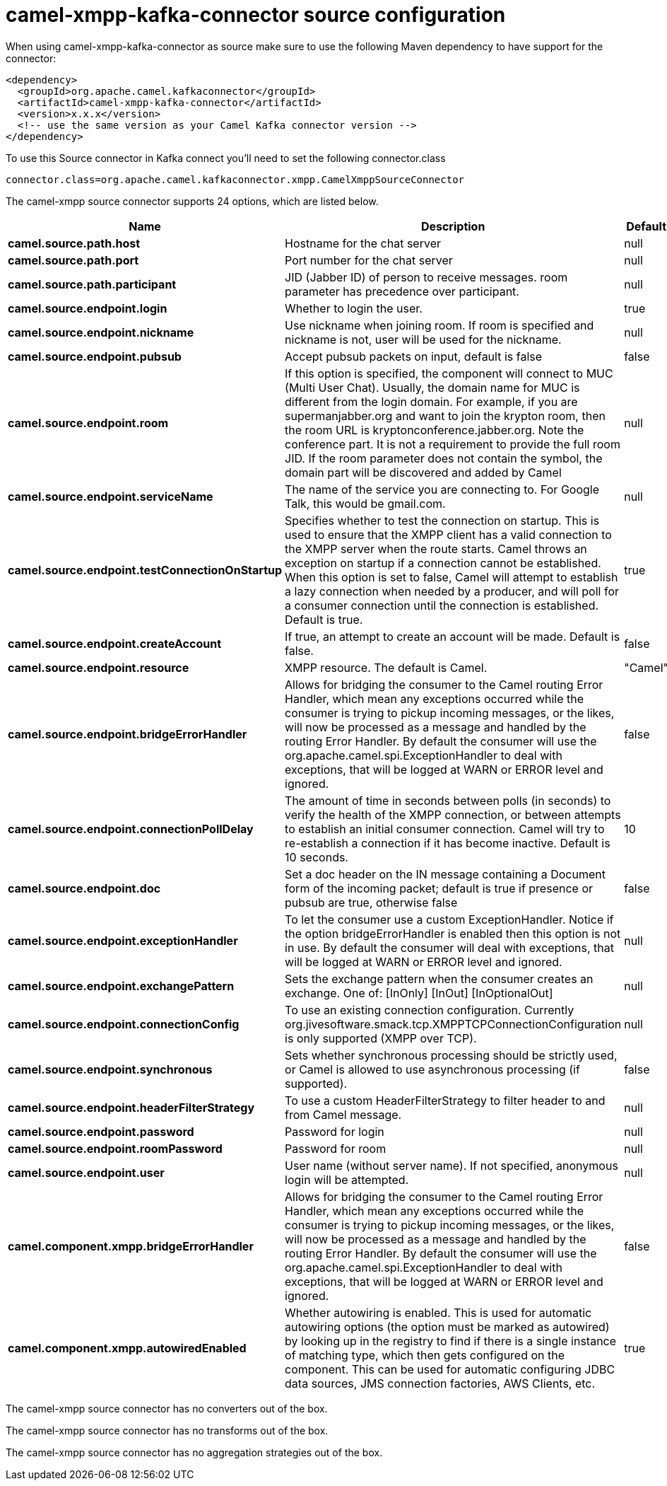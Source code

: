 // kafka-connector options: START
[[camel-xmpp-kafka-connector-source]]
= camel-xmpp-kafka-connector source configuration

When using camel-xmpp-kafka-connector as source make sure to use the following Maven dependency to have support for the connector:

[source,xml]
----
<dependency>
  <groupId>org.apache.camel.kafkaconnector</groupId>
  <artifactId>camel-xmpp-kafka-connector</artifactId>
  <version>x.x.x</version>
  <!-- use the same version as your Camel Kafka connector version -->
</dependency>
----

To use this Source connector in Kafka connect you'll need to set the following connector.class

[source,java]
----
connector.class=org.apache.camel.kafkaconnector.xmpp.CamelXmppSourceConnector
----


The camel-xmpp source connector supports 24 options, which are listed below.



[width="100%",cols="2,5,^1,1,1",options="header"]
|===
| Name | Description | Default | Required | Priority
| *camel.source.path.host* | Hostname for the chat server | null | true | HIGH
| *camel.source.path.port* | Port number for the chat server | null | true | HIGH
| *camel.source.path.participant* | JID (Jabber ID) of person to receive messages. room parameter has precedence over participant. | null | false | MEDIUM
| *camel.source.endpoint.login* | Whether to login the user. | true | false | MEDIUM
| *camel.source.endpoint.nickname* | Use nickname when joining room. If room is specified and nickname is not, user will be used for the nickname. | null | false | MEDIUM
| *camel.source.endpoint.pubsub* | Accept pubsub packets on input, default is false | false | false | MEDIUM
| *camel.source.endpoint.room* | If this option is specified, the component will connect to MUC (Multi User Chat). Usually, the domain name for MUC is different from the login domain. For example, if you are supermanjabber.org and want to join the krypton room, then the room URL is kryptonconference.jabber.org. Note the conference part. It is not a requirement to provide the full room JID. If the room parameter does not contain the symbol, the domain part will be discovered and added by Camel | null | false | MEDIUM
| *camel.source.endpoint.serviceName* | The name of the service you are connecting to. For Google Talk, this would be gmail.com. | null | false | MEDIUM
| *camel.source.endpoint.testConnectionOnStartup* | Specifies whether to test the connection on startup. This is used to ensure that the XMPP client has a valid connection to the XMPP server when the route starts. Camel throws an exception on startup if a connection cannot be established. When this option is set to false, Camel will attempt to establish a lazy connection when needed by a producer, and will poll for a consumer connection until the connection is established. Default is true. | true | false | MEDIUM
| *camel.source.endpoint.createAccount* | If true, an attempt to create an account will be made. Default is false. | false | false | MEDIUM
| *camel.source.endpoint.resource* | XMPP resource. The default is Camel. | "Camel" | false | MEDIUM
| *camel.source.endpoint.bridgeErrorHandler* | Allows for bridging the consumer to the Camel routing Error Handler, which mean any exceptions occurred while the consumer is trying to pickup incoming messages, or the likes, will now be processed as a message and handled by the routing Error Handler. By default the consumer will use the org.apache.camel.spi.ExceptionHandler to deal with exceptions, that will be logged at WARN or ERROR level and ignored. | false | false | MEDIUM
| *camel.source.endpoint.connectionPollDelay* | The amount of time in seconds between polls (in seconds) to verify the health of the XMPP connection, or between attempts to establish an initial consumer connection. Camel will try to re-establish a connection if it has become inactive. Default is 10 seconds. | 10 | false | MEDIUM
| *camel.source.endpoint.doc* | Set a doc header on the IN message containing a Document form of the incoming packet; default is true if presence or pubsub are true, otherwise false | false | false | MEDIUM
| *camel.source.endpoint.exceptionHandler* | To let the consumer use a custom ExceptionHandler. Notice if the option bridgeErrorHandler is enabled then this option is not in use. By default the consumer will deal with exceptions, that will be logged at WARN or ERROR level and ignored. | null | false | MEDIUM
| *camel.source.endpoint.exchangePattern* | Sets the exchange pattern when the consumer creates an exchange. One of: [InOnly] [InOut] [InOptionalOut] | null | false | MEDIUM
| *camel.source.endpoint.connectionConfig* | To use an existing connection configuration. Currently org.jivesoftware.smack.tcp.XMPPTCPConnectionConfiguration is only supported (XMPP over TCP). | null | false | MEDIUM
| *camel.source.endpoint.synchronous* | Sets whether synchronous processing should be strictly used, or Camel is allowed to use asynchronous processing (if supported). | false | false | MEDIUM
| *camel.source.endpoint.headerFilterStrategy* | To use a custom HeaderFilterStrategy to filter header to and from Camel message. | null | false | MEDIUM
| *camel.source.endpoint.password* | Password for login | null | false | MEDIUM
| *camel.source.endpoint.roomPassword* | Password for room | null | false | MEDIUM
| *camel.source.endpoint.user* | User name (without server name). If not specified, anonymous login will be attempted. | null | false | MEDIUM
| *camel.component.xmpp.bridgeErrorHandler* | Allows for bridging the consumer to the Camel routing Error Handler, which mean any exceptions occurred while the consumer is trying to pickup incoming messages, or the likes, will now be processed as a message and handled by the routing Error Handler. By default the consumer will use the org.apache.camel.spi.ExceptionHandler to deal with exceptions, that will be logged at WARN or ERROR level and ignored. | false | false | MEDIUM
| *camel.component.xmpp.autowiredEnabled* | Whether autowiring is enabled. This is used for automatic autowiring options (the option must be marked as autowired) by looking up in the registry to find if there is a single instance of matching type, which then gets configured on the component. This can be used for automatic configuring JDBC data sources, JMS connection factories, AWS Clients, etc. | true | false | MEDIUM
|===



The camel-xmpp source connector has no converters out of the box.





The camel-xmpp source connector has no transforms out of the box.





The camel-xmpp source connector has no aggregation strategies out of the box.
// kafka-connector options: END
